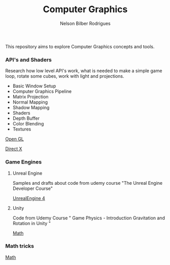 #+title: Computer Graphics
#+author: Nelson Bilber Rodrigues


This repository aims to explore Computer Graphics concepts and tools.

*** API's and Shaders

Research how low level API's work, what is needed to make a simple game loop, rotate some cubes, work with light and projections.

- Basic Window Setup
- Computer Graphics Pipeline
- Matrix Projection
- Normal Mapping
- Shadow Mapping
- Shaders
- Depth Buffer
- Color Blending
- Textures

[[https://github.com/NelsonBilber/CG/blob/master/docs/open_gl.md][Open GL]]

[[Https://github.com/NelsonBilber/CG/blob/master/docs/direct_x.md][Direct X]]


*** Game Engines


**** Unreal Engine 

Samples and drafts about code from udemy course "The Unreal Engine Developer Course"

[[https://github.com/NelsonBilber/CG/blob/master/docs/unreal_engine.md][UnrealEngine 4]] 


**** Unity

Code from Udemy Course " Game Physics - Introduction Gravitation and Rotation in Unity "

[[https://github.com/NelsonBilber/CG/blob/master/docs/math.md][Math]] 


*** Math tricks

[[https://github.com/NelsonBilber/CG/blob/master/docs/math.md][Math]] 
